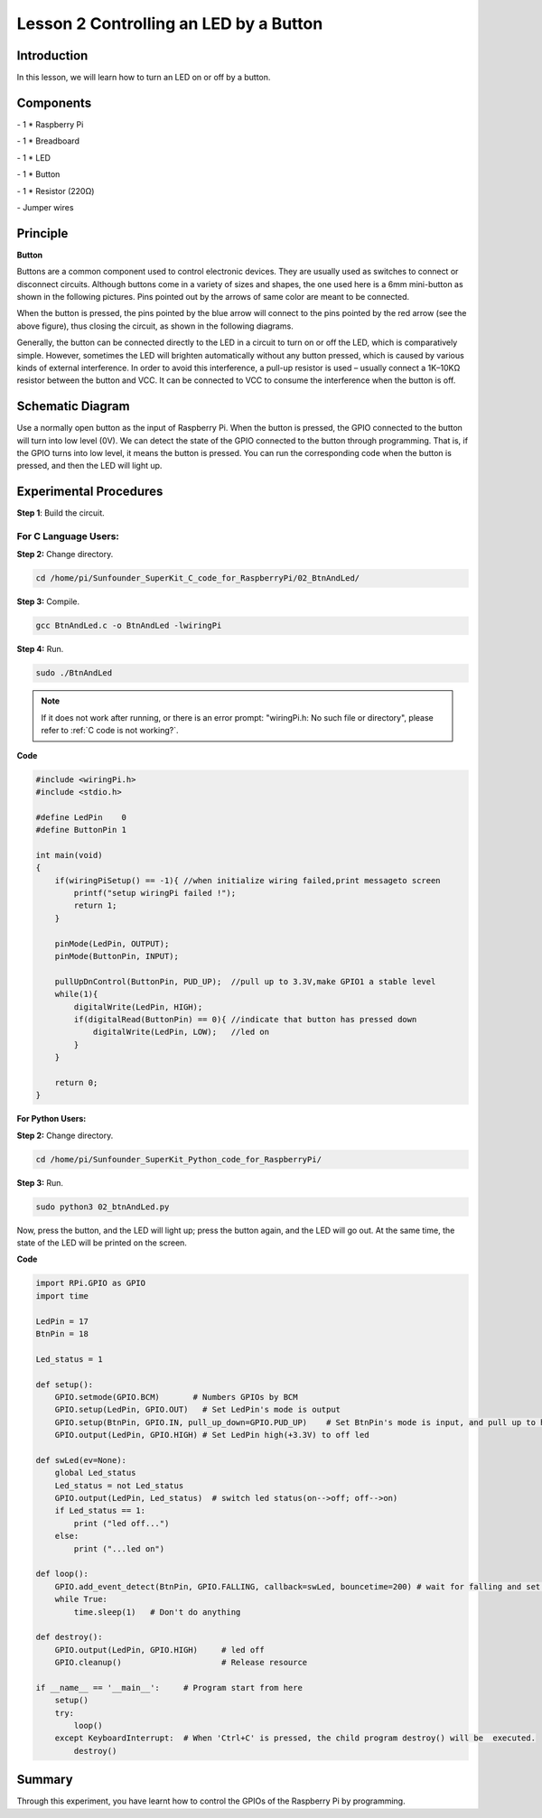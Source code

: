 Lesson 2  Controlling an LED by a Button
==========================================

Introduction
-----------------------

In this lesson, we will learn how to turn an LED on or off by a button.

Components
-----------------------

\- 1 \* Raspberry Pi

\- 1 \* Breadboard

\- 1 \* LED

\- 1 \* Button

\- 1 \* Resistor (220Ω)

\- Jumper wires

Principle
-----------------------

**Button**

Buttons are a common component used to control electronic devices. They
are usually used as switches to connect or disconnect circuits. Although
buttons come in a variety of sizes and shapes, the one used here is a
6mm mini-button as shown in the following pictures. Pins pointed out by
the arrows of same color are meant to be connected.

.. image:: media/image90.png
    :align: center

When the button is pressed, the pins pointed by the blue arrow will
connect to the pins pointed by the red arrow (see the above figure),
thus closing the circuit, as shown in the following diagrams.

.. image:: media/image91.png
    :align: center

Generally, the button can be connected directly to the LED in a circuit
to turn on or off the LED, which is comparatively simple. However,
sometimes the LED will brighten automatically without any button
pressed, which is caused by various kinds of external interference. In
order to avoid this interference, a pull-up resistor is used – usually
connect a 1K–10KΩ resistor between the button and VCC. It can be
connected to VCC to consume the interference when the button is off.

Schematic Diagram
-------------------------

Use a normally open button as the input of Raspberry Pi. When the button
is pressed, the GPIO connected to the button will turn into low level
(0V). We can detect the state of the GPIO connected to the button
through programming. That is, if the GPIO turns into low level, it means
the button is pressed. You can run the corresponding code when the
button is pressed, and then the LED will light up.

.. image:: media/image92.png
    :align: center

Experimental Procedures
-------------------------

**Step 1**: Build the circuit.

.. image:: media/image93.png
    :align: center

For C Language Users:
^^^^^^^^^^^^^^^^^^^^^^^^

**Step 2:** Change directory.

.. raw:: html

    <run></run>

.. code-block::

    cd /home/pi/Sunfounder_SuperKit_C_code_for_RaspberryPi/02_BtnAndLed/

**Step 3:** Compile.

.. raw:: html

    <run></run>

.. code-block::

    gcc BtnAndLed.c -o BtnAndLed -lwiringPi

**Step 4:** Run.

.. raw:: html

    <run></run>

.. code-block::

    sudo ./BtnAndLed

.. note::

    If it does not work after running, or there is an error prompt: \"wiringPi.h: No such file or directory\", please refer to :ref:`C code is not working?`.

**Code**

.. code-block:: C

    #include <wiringPi.h>
    #include <stdio.h>

    #define LedPin    0
    #define ButtonPin 1

    int main(void)
    {
        if(wiringPiSetup() == -1){ //when initialize wiring failed,print messageto screen
            printf("setup wiringPi failed !");
            return 1; 
        }
        
        pinMode(LedPin, OUTPUT); 
        pinMode(ButtonPin, INPUT);

        pullUpDnControl(ButtonPin, PUD_UP);  //pull up to 3.3V,make GPIO1 a stable level
        while(1){
            digitalWrite(LedPin, HIGH);
            if(digitalRead(ButtonPin) == 0){ //indicate that button has pressed down
                digitalWrite(LedPin, LOW);   //led on
            }
        }

        return 0;
    }

**For Python Users:**

**Step 2:** Change directory.


.. raw:: html

    <run></run>

.. code-block::

    cd /home/pi/Sunfounder_SuperKit_Python_code_for_RaspberryPi/

**Step 3:** Run.

.. raw:: html

    <run></run>

.. code-block::

    sudo python3 02_btnAndLed.py

Now, press the button, and the LED will light up; press the button
again, and the LED will go out. At the same time, the state of the LED
will be printed on the screen.


**Code**

.. raw:: html

    <run></run>

.. code-block:: python    
        
    import RPi.GPIO as GPIO
    import time
    
    LedPin = 17 
    BtnPin = 18
    
    Led_status = 1
    
    def setup():
        GPIO.setmode(GPIO.BCM)       # Numbers GPIOs by BCM
        GPIO.setup(LedPin, GPIO.OUT)   # Set LedPin's mode is output
        GPIO.setup(BtnPin, GPIO.IN, pull_up_down=GPIO.PUD_UP)    # Set BtnPin's mode is input, and pull up to high level(3.3V)
        GPIO.output(LedPin, GPIO.HIGH) # Set LedPin high(+3.3V) to off led
    
    def swLed(ev=None):
        global Led_status
        Led_status = not Led_status
        GPIO.output(LedPin, Led_status)  # switch led status(on-->off; off-->on)
        if Led_status == 1:
            print ("led off...")
        else:
            print ("...led on")
    
    def loop():
        GPIO.add_event_detect(BtnPin, GPIO.FALLING, callback=swLed, bouncetime=200) # wait for falling and set bouncetime to prevent the callback function from being called multiple times when the button is pressed
        while True:
            time.sleep(1)   # Don't do anything
    
    def destroy():
        GPIO.output(LedPin, GPIO.HIGH)     # led off
        GPIO.cleanup()                     # Release resource
    
    if __name__ == '__main__':     # Program start from here
        setup()
        try:
            loop()
        except KeyboardInterrupt:  # When 'Ctrl+C' is pressed, the child program destroy() will be  executed.
            destroy()

.. image:: media/image94.png
    :align: center
            
Summary
----------------

Through this experiment, you have learnt how to control the GPIOs of the
Raspberry Pi by programming.
